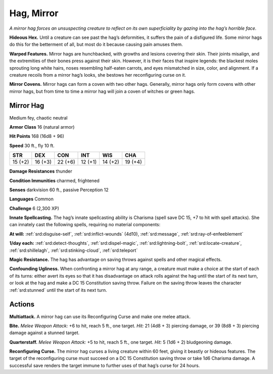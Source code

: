 
.. _tob:mirror-hag:

Hag, Mirror
-----------

*A mirror hag forces an unsuspecting creature to reflect on its own
superficiality by gazing into the hag’s horrible face.*

**Hideous Hex.** Until a creature can see past the hag’s
deformities, it suffers the pain of a disfigured life. Some mirror
hags do this for the betterment of all, but most do it because
causing pain amuses them.

**Warped Features.** Mirror hags are hunchbacked, with
growths and lesions covering their skin. Their joints misalign,
and the extremities of their bones press against their skin.
However, it is their faces that inspire legends: the blackest moles
sprouting long white hairs, noses resembling half-eaten carrots,
and eyes mismatched in size, color, and alignment. If a creature
recoils from a mirror hag’s looks, she bestows her reconfiguring
curse on it.

**Mirror Covens.** Mirror hags can form a coven with two other
hags. Generally, mirror hags only form covens with other mirror
hags, but from time to time a mirror hag will join a coven of
witches or green hags.

Mirror Hag
~~~~~~~~~~

Medium fey, chaotic neutral

**Armor Class** 16 (natural armor)

**Hit Points** 168 (16d8 + 96)

**Speed** 30 ft., fly 10 ft.

+-----------+-----------+-----------+-----------+-----------+-----------+
| STR       | DEX       | CON       | INT       | WIS       | CHA       |
+===========+===========+===========+===========+===========+===========+
| 15 (+2)   | 16 (+3)   | 22 (+6)   | 12 (+1)   | 14 (+2)   | 19 (+4)   |
+-----------+-----------+-----------+-----------+-----------+-----------+

**Damage Resistances** thunder

**Condition Immunities** charmed, frightened

**Senses** darkvision 60 ft., passive Perception 12

**Languages** Common

**Challenge** 6 (2,300 XP)

**Innate Spellcasting.** The hag’s innate spellcasting ability is
Charisma (spell save DC 15, +7 to hit with spell attacks). She
can innately cast the following spells, requiring no material
components:

**At will:** :ref:`srd:disguise-self`, :ref:`srd:inflict-wounds` (4d10), :ref:`srd:message`, :ref:`srd:ray-of-enfeeblement`

**1/day each:** :ref:`srd:detect-thoughts`, :ref:`srd:dispel-magic`, :ref:`srd:lightning-bolt`, :ref:`srd:locate-creature`, :ref:`srd:shillelagh`, :ref:`srd:stinking-cloud`, :ref:`srd:teleport`

**Magic Resistance.** The hag has advantage on saving throws
against spells and other magical effects.

**Confounding Ugliness.** When confronting a mirror hag at any
range, a creature must make a choice at the start of each of its
turns: either avert its eyes so that it has disadvantage on attack
rolls against the hag until the start of its next turn, or look at
the hag and make a DC 15 Constitution saving throw. Failure
on the saving throw leaves the character :ref:`srd:stunned` until the start
of its next turn.

Actions
~~~~~~~

**Multiattack.** A mirror hag can use its Reconfiguring Curse and
make one melee attack.

**Bite.** *Melee Weapon Attack:* +6 to hit, reach 5 ft., one target. *Hit:*
21 (4d8 + 3) piercing damage, or 39 (8d8 + 3) piercing damage
against a stunned target.

**Quarterstaff.** *Melee Weapon Attack:* +5 to hit, reach 5 ft., one
target. *Hit:* 5 (1d6 + 2) bludgeoning damage.

**Reconfiguring Curse.** The mirror hag curses a living creature
within 60 feet, giving it beastly or hideous features. The
target of the reconfiguring curse must succeed on a DC 15
Constitution saving throw or take 1d6 Charisma damage. A
successful save renders the target immune to further uses of
that hag’s curse for 24 hours.
